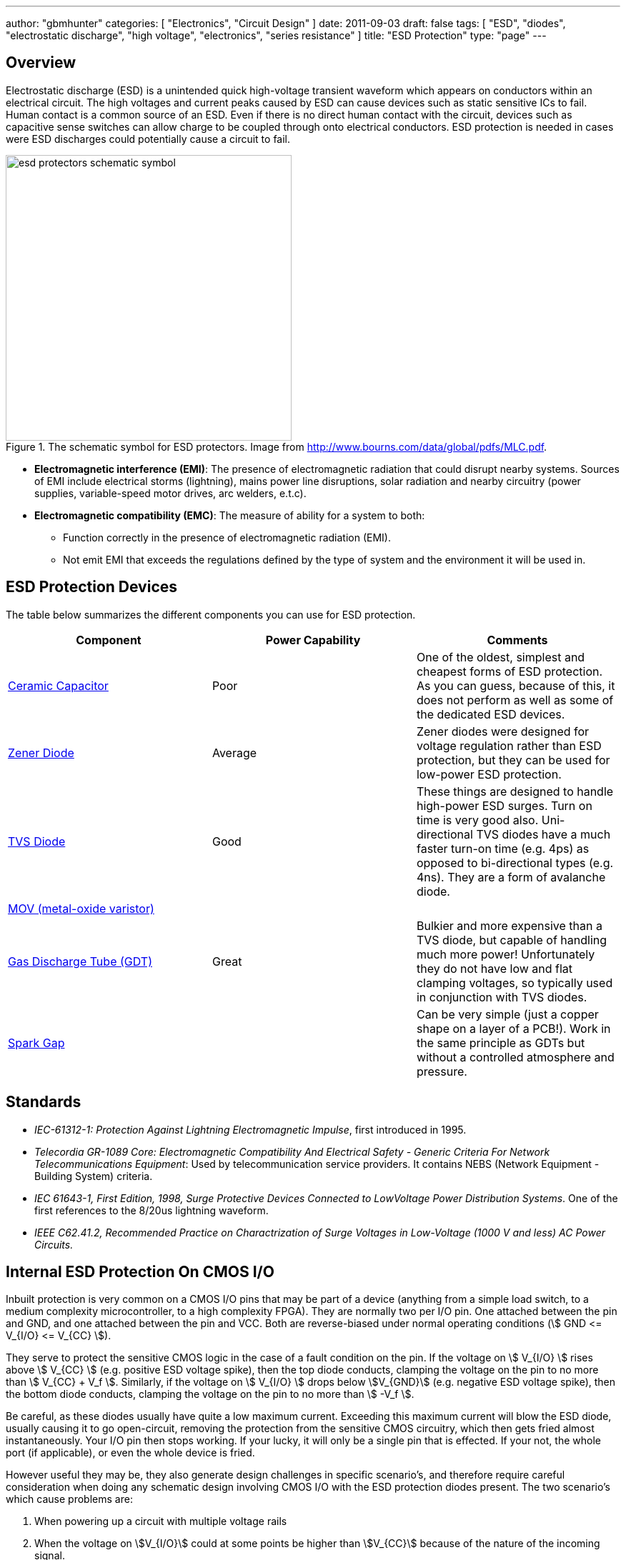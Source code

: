 ---
author: "gbmhunter"
categories: [ "Electronics", "Circuit Design" ]
date: 2011-09-03
draft: false
tags: [ "ESD", "diodes", "electrostatic discharge", "high voltage", "electronics", "series resistance" ]
title: "ESD Protection"
type: "page"
---

## Overview

Electrostatic discharge (ESD) is a unintended quick high-voltage transient waveform which appears on conductors within an electrical circuit. The high voltages and current peaks caused by ESD can cause devices such as static sensitive ICs to fail. Human contact is a common source of an ESD. Even if there is no direct human contact with the circuit, devices such as capacitive sense switches can allow charge to be coupled through onto electrical conductors. ESD protection is needed in cases were ESD discharges could potentially cause a circuit to fail.

.The schematic symbol for ESD protectors. Image from http://www.bourns.com/data/global/pdfs/MLC.pdf.
image::esd-protectors-schematic-symbol.png[width=400px]

* *Electromagnetic interference (EMI)*: The presence of electromagnetic radiation that could disrupt nearby systems. Sources of EMI include electrical storms (lightning), mains power line disruptions, solar radiation and nearby circuitry (power supplies, variable-speed motor drives, arc welders, e.t.c).
* *Electromagnetic compatibility (EMC)*: The measure of ability for a system to both:
    ** Function correctly in the presence of electromagnetic radiation (EMI).
    ** Not emit EMI that exceeds the regulations defined by the type of system and the environment it will be used in.

== ESD Protection Devices

The table below summarizes the different components you can use for ESD protection.

|===
| Component | Power Capability | Comments

| link:/electronics/components/capacitors/[Ceramic Capacitor]
| Poor
| One of the oldest, simplest and cheapest forms of ESD protection. As you can guess, because of this, it does not perform as well as some of the dedicated ESD devices.

| link:/electronics/components/diodes/zener-diodes/[Zener Diode]
| Average
| Zener diodes were designed for voltage regulation rather than ESD protection, but they can be used for low-power ESD protection.

| link:/electronics/components/diodes/tvs-diodes/[TVS Diode]
| Good
| These things are designed to handle high-power ESD surges. Turn on time is very good also. Uni-directional TVS diodes have a much faster turn-on time (e.g. 4ps) as opposed to bi-directional types (e.g. 4ns). They are a form of avalanche diode.

| link:/electronics/components/varistors-vdrs/[MOV (metal-oxide varistor)]
|
|

| link:/electronics/components/gas-discharge-tubes-gdts/[Gas Discharge Tube (GDT)]
| Great
| Bulkier and more expensive than a TVS diode, but capable of handling much more power! Unfortunately they do not have low and flat clamping voltages, so typically used in conjunction with TVS diodes.

| link:/electronics/components/spark-gaps/[Spark Gap]
|
| Can be very simple (just a copper shape on a layer of a PCB!). Work in the same principle as GDTs but without a controlled atmosphere and pressure.
|===

== Standards

* _IEC-61312-1: Protection Against Lightning Electromagnetic Impulse_, first introduced in 1995.
* _Telecordia GR-1089 Core: Electromagnetic Compatibility And Electrical Safety - Generic Criteria For Network Telecommunications Equipment_: Used by telecommunication service providers. It contains NEBS (Network Equipment - Building System) criteria.
* _IEC 61643-1, First Edition, 1998, Surge Protective Devices Connected to LowVoltage Power Distribution Systems_. One of the first references to the 8/20us lightning waveform.
* _IEEE C62.41.2, Recommended Practice on Charactrization of Surge Voltages in Low-Voltage (1000 V and less) AC Power Circuits._

## Internal ESD Protection On CMOS I/O

Inbuilt protection is very common on a CMOS I/O pins that may be part of a device (anything from a simple load switch, to a medium complexity microcontroller, to a high complexity FPGA). They are normally two per I/O pin. One attached between the pin and GND, and one attached between the pin and VCC. Both are reverse-biased under normal operating conditions (stem:[ GND <= V_{I/O} <= V_{CC} ]).

They serve to protect the sensitive CMOS logic in the case of a fault condition on the pin. If the voltage on stem:[ V_{I/O} ] rises above stem:[ V_{CC} ] (e.g. positive ESD voltage spike), then the top diode conducts, clamping the voltage on the pin to no more than stem:[ V_{CC} + V_f ]. Similarly, if the voltage on stem:[ V_{I/O} ] drops below stem:[V_{GND}] (e.g. negative ESD voltage spike), then the bottom diode conducts, clamping the voltage on the pin to no more than stem:[ -V_f ].

Be careful, as these diodes usually have quite a low maximum current. Exceeding this maximum current will blow the ESD diode, usually causing it to go open-circuit, removing the protection from the sensitive CMOS circuitry, which then gets fried almost instantaneously. Your I/O pin then stops working. If your lucky, it will only be a single pin that is effected. If your not, the whole port (if applicable), or even the whole device is fried.

However useful they may be, they also generate design challenges in specific scenario's, and therefore require careful consideration when doing any schematic design involving CMOS I/O with the ESD protection diodes present. The two scenario's which cause problems are:

. When powering up a circuit with multiple voltage rails
. When the voltage on stem:[V_{I/O}] could at some points be higher than stem:[V_{CC}] because of the nature of the incoming signal.
. When you are selectively powering down the voltage rails powering these ICs in low-power designs.

Out of all these scenarios, 3. has to be the one that catches a schematic designer out the most often.

## Backpowering

Backpowering is a phenomenon which occurs in circuits that selectively turn of voltage rails as part of it's normal operation (e.g. low-power circuitry). Even though you have turned the linear regulator/SMPS/load switch off, the circuit still remains powered! What?!?

If the leakage current through any CMOS I/O ESD diodes onto the "unpowered" rail is large enough, the circuit may begin back powering itself. This means that although you have turned off the voltage source supplying that rail, the rail still remains powered and all the ICs connected to it still work normally.

You can normally diagnose this by noting the the "unpowered" rail will be one diode forward voltage drop (stem:[V_f], which is usually around 0.5-0.7V) less than the voltage on the I/O pin(s) powering the rail (which are normally at stem:[V_{CC}]).

## Disabling The ESD Diodes

Extra diodes, external to the IC, can be added to prevent leakage currents through CMOS IO pins on devices which have ESD protection diodes to VCC and GND. The following image shows how they would be connected to the IC of interest.

.Adding external diodes to disable the internal ESD diodes in an IC. Image from http://www.intersil.com/content/dam/Intersil/documents/isl4/isl43l410.pdf.
image::protection-diodes-to-disable-esd-diodes-on-cmos-io.png[width=489px]

However, this approach has it's disadvantages. The actual supply voltage seen by the IC is reduced by twice the voltage drop (stem:[V_f]) across the diodes (normally 2x 0.5-0.7V = 1.0-1.4V). Also, the IC ground is now significantly different from the system ground. This can upset single-ended ADC measurements and other analogue functions.

## Series Resistance Into CMOS I/O

I would explain this, but I found an application note by Silicon Labs to explain this much better than I could. So here is a direct copy-and-paste from link:http://www.silabs.com/Support%20Documents/TechnicalDocs/AN376.pdf[AN376].

[quote]
____
The most common method of external ESD protection is adding a small series resistance in-line between the source of ESD energy and the integrated circuit pin to be protected. Somewhat counter-intuitively, a resistance as small as 50Ω can double the ESD immunity of a CMOS IC. Higher immunity is possible; a higher level of protection is somewhat proportional to increased series resistance.

This method works for two reasons. First, the series resistance works with the ICs parasitic pin capacitance (typically 5 to 10 pF) to create a single-pole low pass filter with a cut-off frequency below 1 GHz. This causes the series resistor to attenuate a majority of an ESD event's high-frequency energy (as much as 90% of the rising-edge power in an HBM discharge). Second, when the ICs protection circuits are operating normally, their impedance is very low (on the order of tens of ohms or less). This low resistance works with the series resistance to create a voltage divider, so that the high voltage from an ESD event can only bias the ICs built-in protection circuits with a portion of the total ESD voltage. This attenuation is in addition to rising-edge filtering. The sum of these effects from a simple external series resistor dramatically improves ESD performance in a demanding application.
____

## Optimal Placement

If you are adding both a TVS diode and a series resistor as ESD protection to a CMOS I/O pin (e.g. a GPIO pin on a microcontroller), it is best to put the series resistor first (closer to the source of the ESD event), and then the TVS diode second (closer to the microcontroller).

This is allowable because the resistor is not damaged by ESD, and can dissipate most of the power, leaving only fraction for the TVS diode, meaning the voltage on the CMOS I/O pin will not change by as much as it would otherwise.

## Issues With Pull-ups/Pull-downs

One problem with series resistors is that they can cause problems when used in conjunction with pull-up or pull-down resistors. Pull-up/pull-down resistors are common on CMOS I/O outputs which have either an open-collector (the more common choice) or open-emitter configuration. The problem is that the ESD/current-limiting series resistor and pull-up/pull-down will form a voltage divider in particular scenarios.

Check the inputs maximum digital low and minimum digital high voltage levels. If they are still met, then you don't have to worry.

## ESD Protection Of Capacitive Sensing I/O Lines

See the link:/electronics/circuit-design/capacitive-touch-sensing[Capacitive Touch Sensing] page.

== Lighting Surge Characterization And Test Transient Pulses

.Transient ESD events are typically specified with two numbers, stem:[t_1] and stem:[t_2]. stem:[t_1] is the time for the current to reach the peak value. stem:[t_2] is the time from the start to when the current decays to half of the peak value (as shown).
image::test-pulse-graph-8-20us.svg[width=800px]

|===
| Name | stem:[t_1] | stem:[t_2] | Comment

| 8/20us | 8us | 20us |
| 10/350us | 10us | 350us | Typically used to simulate a lightning strike.
| 10/1000us | 10us | 1000us |
|===
